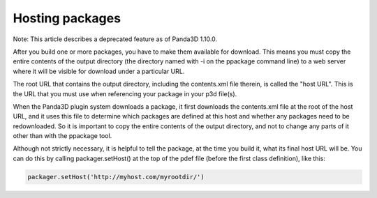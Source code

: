 .. _hosting-packages:

Hosting packages
================

Note: This article describes a deprecated feature as of Panda3D 1.10.0.

After you build one or more packages, you have to make them available for
download. This means you must copy the entire contents of the output directory
(the directory named with -i on the ppackage command line) to a web server
where it will be visible for download under a particular URL.

The root URL that contains the output directory, including the contents.xml
file therein, is called the "host URL". This is the URL that you must use when
referencing your package in your p3d file(s).

When the Panda3D plugin system downloads a package, it first downloads the
contents.xml file at the root of the host URL, and it uses this file to
determine which packages are defined at this host and whether any packages
need to be redownloaded. So it is important to copy the entire contents of the
output directory, and not to change any parts of it other than with the
ppackage tool.

Although not strictly necessary, it is helpful to tell the package, at the
time you build it, what its final host URL will be. You can do this by calling
packager.setHost() at the top of the pdef file (before the first class
definition), like this:



.. code-block:: python

    packager.setHost('http://myhost.com/myrootdir/')


